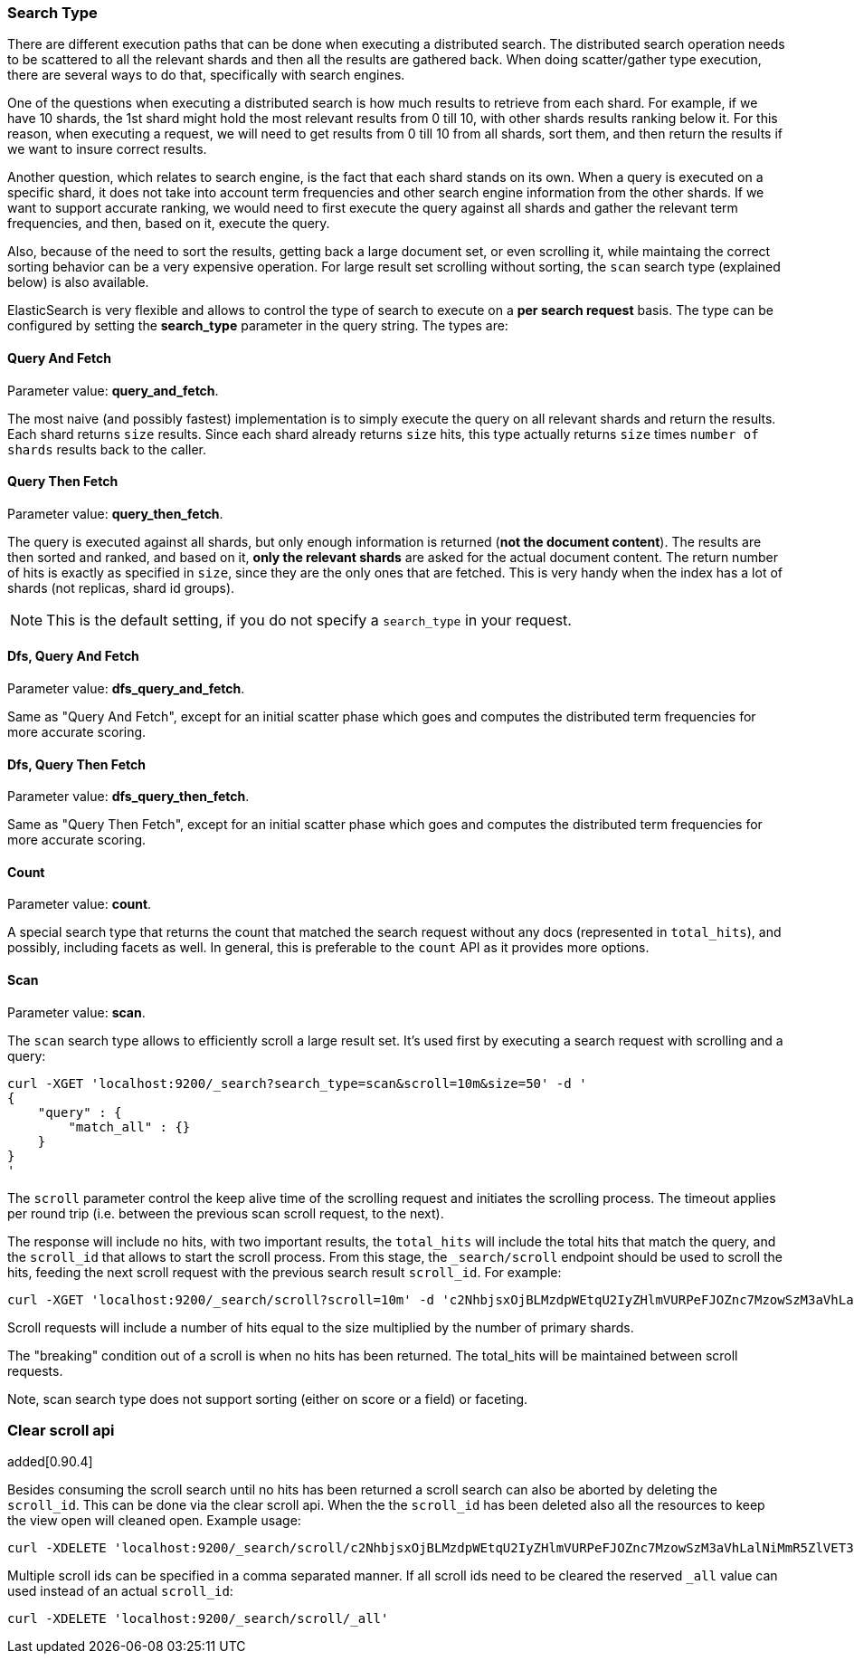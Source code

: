 [[search-request-search-type]]
=== Search Type

There are different execution paths that can be done when executing a
distributed search. The distributed search operation needs to be
scattered to all the relevant shards and then all the results are
gathered back. When doing scatter/gather type execution, there are
several ways to do that, specifically with search engines.

One of the questions when executing a distributed search is how much
results to retrieve from each shard. For example, if we have 10 shards,
the 1st shard might hold the most relevant results from 0 till 10, with
other shards results ranking below it. For this reason, when executing a
request, we will need to get results from 0 till 10 from all shards,
sort them, and then return the results if we want to insure correct
results.

Another question, which relates to search engine, is the fact that each
shard stands on its own. When a query is executed on a specific shard,
it does not take into account term frequencies and other search engine
information from the other shards. If we want to support accurate
ranking, we would need to first execute the query against all shards and
gather the relevant term frequencies, and then, based on it, execute the
query.

Also, because of the need to sort the results, getting back a large
document set, or even scrolling it, while maintaing the correct sorting
behavior can be a very expensive operation. For large result set
scrolling without sorting, the `scan` search type (explained below) is
also available.

ElasticSearch is very flexible and allows to control the type of search
to execute on a *per search request* basis. The type can be configured
by setting the *search_type* parameter in the query string. The types
are:

==== Query And Fetch

Parameter value: *query_and_fetch*.

The most naive (and possibly fastest) implementation is to simply
execute the query on all relevant shards and return the results. Each
shard returns `size` results. Since each shard already returns `size`
hits, this type actually returns `size` times `number of shards` results
back to the caller.

==== Query Then Fetch

Parameter value: *query_then_fetch*.

The query is executed against all shards, but only enough information is
returned (*not the document content*). The results are then sorted and
ranked, and based on it, *only the relevant shards* are asked for the
actual document content. The return number of hits is exactly as
specified in `size`, since they are the only ones that are fetched. This
is very handy when the index has a lot of shards (not replicas, shard id
groups).

NOTE: This is the default setting, if you do not specify a `search_type` 
      in your request.

==== Dfs, Query And Fetch

Parameter value: *dfs_query_and_fetch*.

Same as "Query And Fetch", except for an initial scatter phase which
goes and computes the distributed term frequencies for more accurate
scoring.

==== Dfs, Query Then Fetch

Parameter value: *dfs_query_then_fetch*.

Same as "Query Then Fetch", except for an initial scatter phase which
goes and computes the distributed term frequencies for more accurate
scoring.

==== Count

Parameter value: *count*.

A special search type that returns the count that matched the search
request without any docs (represented in `total_hits`), and possibly,
including facets as well. In general, this is preferable to the `count`
API as it provides more options.

==== Scan

Parameter value: *scan*.

The `scan` search type allows to efficiently scroll a large result set.
It's used first by executing a search request with scrolling and a
query:

[source,js]
--------------------------------------------------
curl -XGET 'localhost:9200/_search?search_type=scan&scroll=10m&size=50' -d '
{
    "query" : {
        "match_all" : {}
    }
}
'
--------------------------------------------------

The `scroll` parameter control the keep alive time of the scrolling
request and initiates the scrolling process. The timeout applies per
round trip (i.e. between the previous scan scroll request, to the next).

The response will include no hits, with two important results, the
`total_hits` will include the total hits that match the query, and the
`scroll_id` that allows to start the scroll process. From this stage,
the `_search/scroll` endpoint should be used to scroll the hits, feeding
the next scroll request with the previous search result `scroll_id`. For
example:

[source,js]
--------------------------------------------------
curl -XGET 'localhost:9200/_search/scroll?scroll=10m' -d 'c2NhbjsxOjBLMzdpWEtqU2IyZHlmVURPeFJOZnc7MzowSzM3aVhLalNiMmR5ZlVET3hSTmZ3OzU6MEszN2lYS2pTYjJkeWZVRE94Uk5mdzsyOjBLMzdpWEtqU2IyZHlmVURPeFJOZnc7NDowSzM3aVhLalNiMmR5ZlVET3hSTmZ3Ow=='
--------------------------------------------------

Scroll requests will include a number of hits equal to the size
multiplied by the number of primary shards.

The "breaking" condition out of a scroll is when no hits has been
returned. The total_hits will be maintained between scroll requests.

Note, scan search type does not support sorting (either on score or a
field) or faceting.

=== Clear scroll api

added[0.90.4]

Besides consuming the scroll search until no hits has been returned a scroll
search can also be aborted by deleting the `scroll_id`. This can be done via
the clear scroll api. When the the `scroll_id` has been deleted also all the
resources to keep the view open will cleaned open. Example usage:

[source,js]
--------------------------------------------------
curl -XDELETE 'localhost:9200/_search/scroll/c2NhbjsxOjBLMzdpWEtqU2IyZHlmVURPeFJOZnc7MzowSzM3aVhLalNiMmR5ZlVET3hSTmZ3OzU6MEszN2lYS2pTYjJkeWZVRE94Uk5mdzsyOjBLMzdpWEtqU2IyZHlmVURPeFJOZnc7NDowSzM3aVhLalNiMmR5ZlVET3hSTmZ3Ow=='
--------------------------------------------------

Multiple scroll ids can be specified in a comma separated manner.
If all scroll ids need to be cleared the reserved `_all` value can used instead of an actual `scroll_id`:

[source,js]
--------------------------------------------------
curl -XDELETE 'localhost:9200/_search/scroll/_all'
--------------------------------------------------